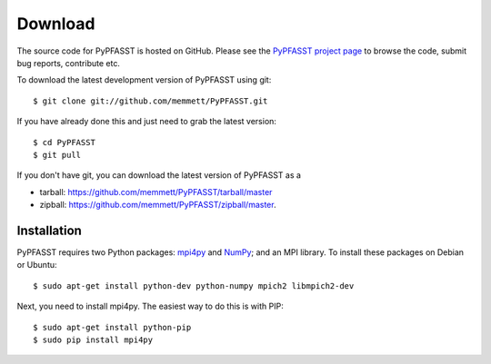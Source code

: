 Download
========

The source code for PyPFASST is hosted on GitHub.  Please see the
`PyPFASST project page`_ to browse the code, submit bug reports,
contribute etc.

To download the latest development version of PyPFASST using git::

$ git clone git://github.com/memmett/PyPFASST.git

If you have already done this and just need to grab the latest
version::

$ cd PyPFASST
$ git pull

If you don't have git, you can download the latest version of PyPFASST
as a

* tarball: `<https://github.com/memmett/PyPFASST/tarball/master>`_
* zipball: `<https://github.com/memmett/PyPFASST/zipball/master>`_.

Installation
------------

PyPFASST requires two Python packages: `mpi4py`_ and `NumPy`_; and an
MPI library.  To install these packages on Debian or Ubuntu::

$ sudo apt-get install python-dev python-numpy mpich2 libmpich2-dev

Next, you need to install mpi4py.  The easiest way to do this is with
PIP::

$ sudo apt-get install python-pip
$ sudo pip install mpi4py


.. _`PyPFASST project page`: https://github.com/memmett/PyPFASST
.. _`mpi4py`: http://mpi4py.scipy.org/
.. _`NumPy`: http://www.scipy.org/

